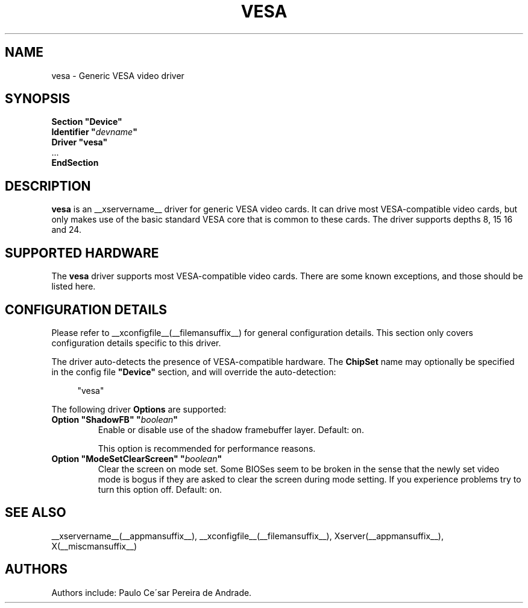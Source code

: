 .\" $XFree86: xc/programs/Xserver/hw/xfree86/drivers/vesa/vesa.man,v 1.2 2001/01/27 18:20:56 dawes Exp $ 
.\" shorthand for double quote that works everywhere.
.ds q \N'34'
.TH VESA __drivermansuffix__ __vendorversion__
.SH NAME
vesa \- Generic VESA video driver
.SH SYNOPSIS
.nf
.B "Section \*qDevice\*q"
.BI "  Identifier \*q"  devname \*q
.B  "  Driver \*qvesa\*q"
\ \ ...
.B EndSection
.fi
.SH DESCRIPTION
.B vesa
is an __xservername__ driver for generic VESA video cards.  It can drive most
VESA-compatible video cards, but only makes use of the basic standard
VESA core that is common to these cards.  The driver supports depths 8, 15
16 and 24.
.SH SUPPORTED HARDWARE
The
.B vesa
driver supports most VESA-compatible video cards.  There are some known
exceptions, and those should be listed here.
.SH CONFIGURATION DETAILS
Please refer to __xconfigfile__(__filemansuffix__) for general configuration
details.  This section only covers configuration details specific to this
driver.
.PP
The driver auto-detects the presence of VESA-compatible hardware.  The
.B ChipSet
name may optionally be specified in the config file
.B \*qDevice\*q
section, and will override the auto-detection:
.PP
.RS 4
"vesa"
.RE
.PP
The following driver
.B Options
are supported:
.TP
.BI "Option \*qShadowFB\*q \*q" boolean \*q
Enable or disable use of the shadow framebuffer layer.  Default: on.

This option is recommended for performance reasons.
.TP
.BI "Option \*qModeSetClearScreen\*q \*q" boolean \*q
Clear the screen on mode set. Some BIOSes seem to be broken in the
sense that the newly set video mode is bogus if they are asked to 
clear the screen during mode setting. If you experience problems try
to turn this option off. Default: on.

.SH "SEE ALSO"
__xservername__(__appmansuffix__), __xconfigfile__(__filemansuffix__), Xserver(__appmansuffix__), X(__miscmansuffix__)
.SH AUTHORS
Authors include: Paulo Ce\'sar Pereira de Andrade.
